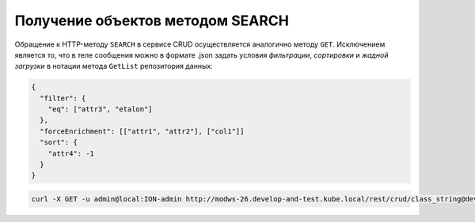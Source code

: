 Получение объектов методом SEARCH
=================================

Обращение к HTTP-методу ``SEARCH`` в сервисе CRUD осуществляется аналогично методу ``GET``. Исключением является то, что в теле сообщения можно в формате .json задать условия *фильтрации*\ , *сортировки* и *жадной загрузки* в нотации метода ``GetList`` репозитория данных:

.. code-block:: javascript

   {
     "filter": {
       "eq": ["attr3", "etalon"]
     },
     "forceEnrichment": [["attr1", "attr2"], ["col1"]]
     "sort": {
       "attr4": -1
     } 
   }

.. code-block:: bash

   curl -X GET -u admin@local:ION-admin http://modws-26.develop-and-test.kube.local/rest/crud/class_string@develop-and-test/
